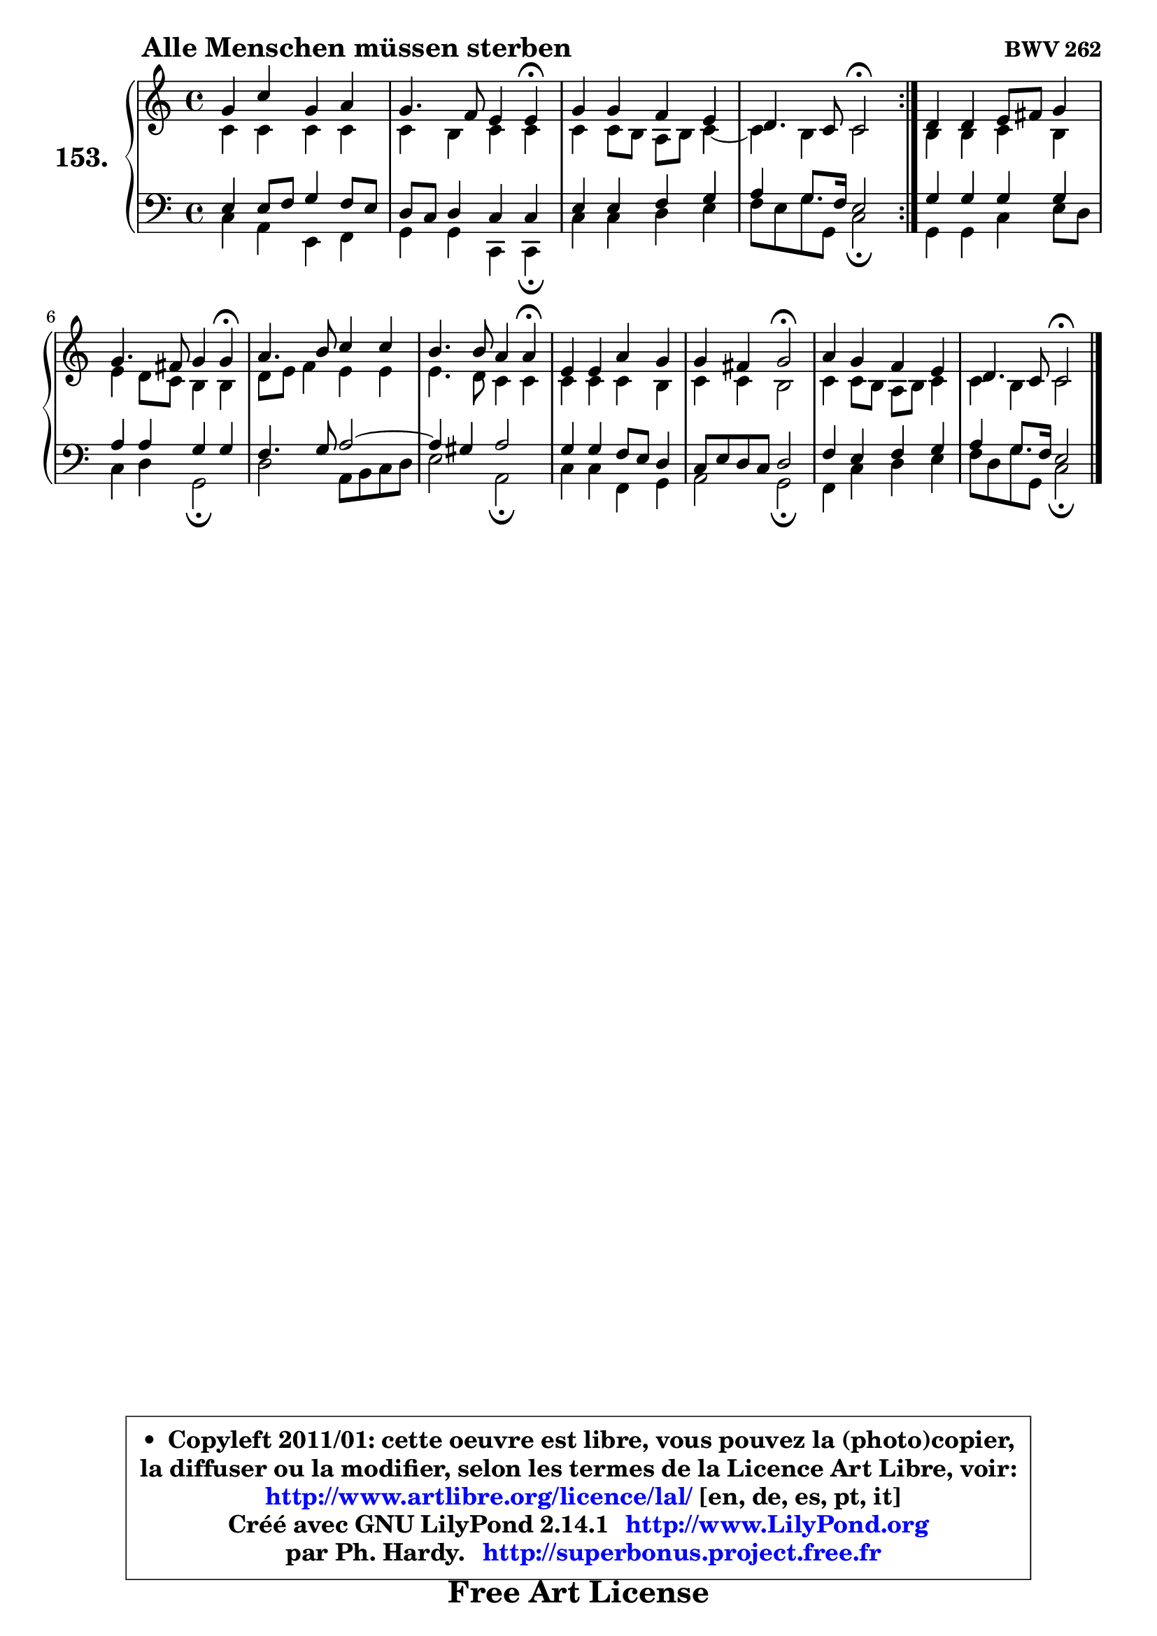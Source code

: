
\version "2.14.1"

    \paper {
%	system-system-spacing #'padding = #0.1
%	score-system-spacing #'padding = #0.1
%	ragged-bottom = ##f
%	ragged-last-bottom = ##f
	}

    \header {
      opus = \markup { \bold "BWV 262" }
      piece = \markup { \hspace #9 \fontsize #2 \bold "Alle Menschen müssen sterben" }
      maintainer = "Ph. Hardy"
      maintainerEmail = "superbonus.project@free.fr"
      lastupdated = "2011/Jul/20"
      tagline = \markup { \fontsize #3 \bold "Free Art License" }
      copyright = \markup { \fontsize #3  \bold   \override #'(box-padding .  1.0) \override #'(baseline-skip . 2.9) \box \column { \center-align { \fontsize #-2 \line { • \hspace #0.5 Copyleft 2011/01: cette oeuvre est libre, vous pouvez la (photo)copier, } \line { \fontsize #-2 \line {la diffuser ou la modifier, selon les termes de la Licence Art Libre, voir: } } \line { \fontsize #-2 \with-url #"http://www.artlibre.org/licence/lal/" \line { \fontsize #1 \hspace #1.0 \with-color #blue http://www.artlibre.org/licence/lal/ [en, de, es, pt, it] } } \line { \fontsize #-2 \line { Créé avec GNU LilyPond 2.14.1 \with-url #"http://www.LilyPond.org" \line { \with-color #blue \fontsize #1 \hspace #1.0 \with-color #blue http://www.LilyPond.org } } } \line { \hspace #1.0 \fontsize #-2 \line {par Ph. Hardy. } \line { \fontsize #-2 \with-url #"http://superbonus.project.free.fr" \line { \fontsize #1 \hspace #1.0 \with-color #blue http://superbonus.project.free.fr } } } } } }

	  }

  guidemidi = {
        \repeat volta 2 {
        R1 |
        r2. \tempo 4 = 30 r4 \tempo 4 = 78 |
        R1 |
        r2 \tempo 4 = 34 r2 \tempo 4 = 78 | } %fin du repeat
        R1 |
        r2. \tempo 4 = 30 r4 \tempo 4 = 78 |
        R1 |
        r2. \tempo 4 = 30 r4 \tempo 4 = 78 |
        R1 |
        r2 \tempo 4 = 34 r2 \tempo 4 = 78 |
        R1 |
        r2 \tempo 4 = 34 r2 |
	}

  upper = {
\displayLilyMusic \transpose d c {
	\time 4/4
	\key d \major
	\clef treble
	\voiceOne
	<< { 
	% SOPRANO
	\set Voice.midiInstrument = "acoustic grand"
	\relative c'' {
        \repeat volta 2 {
        a4 d a b |
        a4. g8 fis4 fis\fermata |
        a4 a g fis |
        e4. d8 d2\fermata | } %fin du repeat
        e4 e fis8 gis a4 |
        a4. gis8 a4 a\fermata |
        b4. cis8 d4 d |
        cis4. cis8 b4 b\fermata |
        fis4 fis b a |
        a4 gis a2\fermata |
        b4 a g fis |
        e4. d8 d2\fermata |
        \bar "|."
	} % fin de relative
	}

	\context Voice="1" { \voiceTwo 
	% ALTO
	\set Voice.midiInstrument = "acoustic grand"
	\relative c' {
        \repeat volta 2 {
        d4 d d d |
        d4 cis d d |
        d4 d8 cis b cis d4 ~ |
	d4 cis4 d2 | } %fin du repeat
        cis4 cis d cis |
        fis4 e8 d cis4 cis |
        e8 fis g4 fis fis |
        fis4. e8 d4 d |
        d4 d d cis |
        d4 d cis2 |
        d4 d8 cis b cis d4 |
        d4 cis d2 |
        \bar "|."
	} % fin de relative
	\oneVoice
	} >>
}
	}

    lower = {
\transpose d c {
	\time 4/4
	\key d \major
	\clef bass
        \mergeDifferentlyDottedOn
	\voiceOne
	<< { 
	% TENOR
	\set Voice.midiInstrument = "acoustic grand"
	\relative c {
        \repeat volta 2 {
        fis4 fis8 g a4 g8 fis |
        e8 d e4 d d |
        fis4 fis g a |
        b4 a8. g16 fis2 | } %fin du repeat
        a4 a a a |
        b4 b a a |
        g4. a8 b2 ~ |
	b4 ais4 b2 |
        a4 a g8 fis e4 |
        d8 fis e d e2 |
        g4 fis g a |
        b4 a8. g16 fis2 |
        \bar "|."
	} % fin de relative
	}
	\context Voice="1" { \voiceTwo 
	% BASS
	\set Voice.midiInstrument = "acoustic grand"
	\relative c {
        \repeat volta 2 {
        d4 b fis g |
        a4 a d, d\fermata |
        d'4 d e fis |
        g8 fis a a, d2\fermata | } %fin du repeat
        a4 a d fis8 e |
        d4 e a,2\fermata |
        e'2 b8 cis d e |
        fis2 b,\fermata |
        d4 d g, a |
        b2 a\fermata |
        g4 d' e fis |
        g8 e a a, d2\fermata |
        \bar "|."
	} % fin de relative
	\oneVoice
	} >>
}
	}


    \score { 

	\new PianoStaff <<
	\set PianoStaff.instrumentName = \markup { \bold \huge "153." }
	\new Staff = "upper" \upper
	\new Staff = "lower" \lower
	>>

    \layout {
%	ragged-last = ##f
	   }

         } % fin de score

  \score {
    \unfoldRepeats { << \guidemidi \upper \lower >> }
    \midi {
    \context {
     \Staff
      \remove "Staff_performer"
               }

     \context {
      \Voice
       \consists "Staff_performer"
                }

     \context { 
      \Score
      tempoWholesPerMinute = #(ly:make-moment 78 4)
		}
	    }
	}


